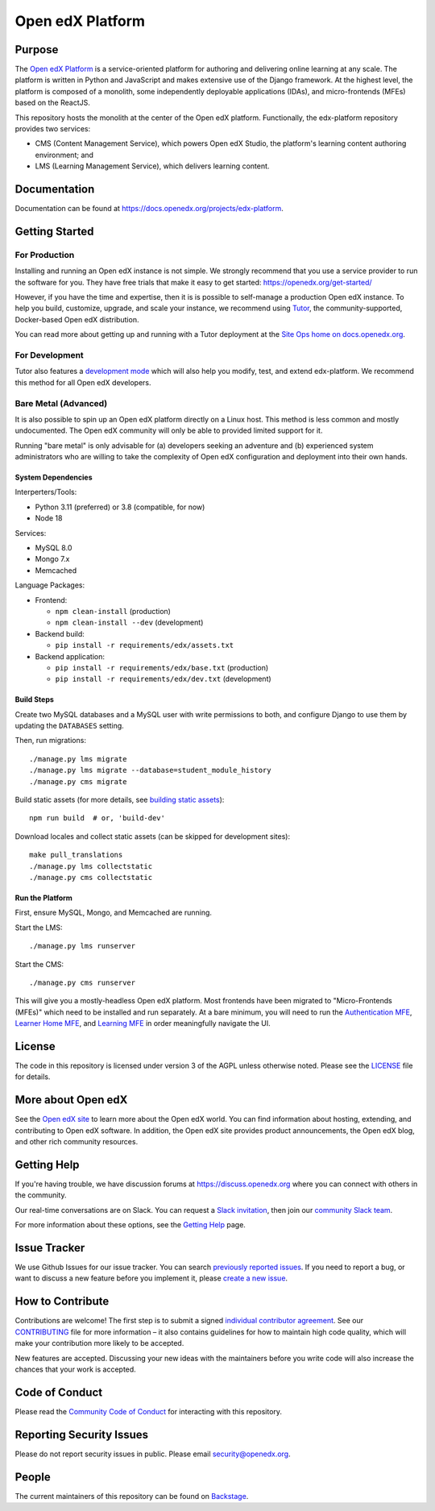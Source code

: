 Open edX Platform
#################
| |License: AGPL v3| |Status| |Python CI|

.. |License: AGPL v3| image:: https://img.shields.io/badge/License-AGPL_v3-blue.svg
  :target: https://www.gnu.org/licenses/agpl-3.0

.. |Python CI| image:: https://github.com/openedx/edx-platform/actions/workflows/unit-tests.yml/badge.svg
  :target: https://github.com/openedx/edx-platform/actions/workflows/unit-tests.yml

.. |Status| image:: https://img.shields.io/badge/status-maintained-31c653

Purpose
*******
The `Open edX Platform <https://openedx.org>`_ is a service-oriented platform for authoring and
delivering online learning at any scale.  The platform is written in
Python and JavaScript and makes extensive use of the Django
framework. At the highest level, the platform is composed of a
monolith, some independently deployable applications (IDAs), and
micro-frontends (MFEs) based on the ReactJS.

This repository hosts the monolith at the center of the Open edX
platform.  Functionally, the edx-platform repository provides two services:

* CMS (Content Management Service), which powers Open edX Studio, the platform's learning content authoring environment; and
* LMS (Learning Management Service), which delivers learning content.

Documentation
*************

Documentation can be found at https://docs.openedx.org/projects/edx-platform.

Getting Started
***************

For Production
==============

Installing and running an Open edX instance is not simple.  We strongly
recommend that you use a service provider to run the software for you.  They
have free trials that make it easy to get started:
https://openedx.org/get-started/

However, if you have the time and expertise, then it is is possible to
self-manage a production Open edX instance. To help you build, customize,
upgrade, and scale your instance, we recommend using `Tutor`_, the
community-supported, Docker-based Open edX distribution.

You can read more about getting up and running with a Tutor deployment
at the `Site Ops home on docs.openedx.org`_.

For Development
===============

Tutor also features a `development mode`_ which will also help you modify,
test, and extend edx-platform. We recommend this method for all Open edX
developers.

Bare Metal (Advanced)
=====================

It is also possible to spin up an Open edX platform directly on a Linux host.
This method is less common and mostly undocumented. The Open edX community will
only be able to provided limited support for it.

Running "bare metal" is only advisable for (a) developers seeking an
adventure and (b) experienced system administrators who are willing to take the
complexity of Open edX configuration and deployment into their own hands.

System Dependencies
-------------------

Interperters/Tools:

* Python 3.11 (preferred) or 3.8 (compatible, for now)

* Node 18

Services:

* MySQL 8.0

* Mongo 7.x

* Memcached

Language Packages:

* Frontend:

  - ``npm clean-install`` (production)
  - ``npm clean-install --dev`` (development)

* Backend build:

  - ``pip install -r requirements/edx/assets.txt``

* Backend application:

  - ``pip install -r requirements/edx/base.txt`` (production)
  - ``pip install -r requirements/edx/dev.txt`` (development)

Build Steps
-----------

Create two MySQL databases and a MySQL user with write permissions to both, and configure
Django to use them by updating the ``DATABASES`` setting.

Then, run migrations::

  ./manage.py lms migrate
  ./manage.py lms migrate --database=student_module_history
  ./manage.py cms migrate

Build static assets (for more details, see `building static
assets`_)::

  npm run build  # or, 'build-dev'

Download locales and collect static assets (can be skipped for development
sites)::

  make pull_translations
  ./manage.py lms collectstatic
  ./manage.py cms collectstatic

Run the Platform
----------------

First, ensure MySQL, Mongo, and Memcached are running.

Start the LMS::

  ./manage.py lms runserver

Start the CMS::

  ./manage.py cms runserver

This will give you a mostly-headless Open edX platform. Most frontends have
been migrated to "Micro-Frontends (MFEs)" which need to be installed and run
separately. At a bare minimum, you will need to run the `Authentication MFE`_,
`Learner Home MFE`_, and `Learning MFE`_ in order meaningfully navigate the UI.

.. _Tutor: https://github.com/overhangio/tutor
.. _Site Ops home on docs.openedx.org: https://docs.openedx.org/en/latest/site_ops/index.html
.. _development mode: https://docs.tutor.edly.io/dev.html
.. _building static assets: ./docs/references/static-assets.rst
.. _Authentication MFE: https://github.com/openedx/frontend-app-authn/
.. _Learner Home MFE: https://github.com/openedx/frontend-app-learner-dashboard
.. _Learning MFE: https://github.com/openedx/frontend-app-learning/

License
*******

The code in this repository is licensed under version 3 of the AGPL
unless otherwise noted. Please see the `LICENSE`_ file for details.

.. _LICENSE: https://github.com/openedx/edx-platform/blob/master/LICENSE


More about Open edX
*******************

See the `Open edX site`_ to learn more about the Open edX world. You can find
information about hosting, extending, and contributing to Open edX software. In
addition, the Open edX site provides product announcements, the Open edX blog,
and other rich community resources.

.. _Open edX site: https://openedx.org


Getting Help
************

If you're having trouble, we have discussion forums at
https://discuss.openedx.org where you can connect with others in the community.

Our real-time conversations are on Slack. You can request a `Slack
invitation`_, then join our `community Slack team`_.

For more information about these options, see the `Getting Help`_ page.

.. _Slack invitation: https://openedx.org/slack
.. _community Slack team: http://openedx.slack.com/
.. _Getting Help: https://openedx.org/getting-help


Issue Tracker
*************

We use Github Issues for our issue tracker. You can search
`previously reported issues`_.  If you need to report a bug, or want to discuss
a new feature before you implement it, please `create a new issue`_.

.. _previously reported issues: https://github.com/openedx/edx-platform/issues
.. _create a new issue: https://github.com/openedx/edx-platform/issues/new/choose


How to Contribute
*****************

Contributions are welcome! The first step is to submit a signed
`individual contributor agreement`_.  See our `CONTRIBUTING`_ file for more
information – it also contains guidelines for how to maintain high code
quality, which will make your contribution more likely to be accepted.

New features are accepted. Discussing your new ideas with the maintainers
before you write code will also increase the chances that your work is accepted.

Code of Conduct
***************

Please read the `Community Code of Conduct`_ for interacting with this repository.

Reporting Security Issues
*************************

Please do not report security issues in public. Please email
security@openedx.org.

.. _individual contributor agreement: https://openedx.org/cla
.. _CONTRIBUTING: https://github.com/openedx/.github/blob/master/CONTRIBUTING.md
.. _Community Code of Conduct: https://openedx.org/code-of-conduct/

People
******

The current maintainers of this repository can be found on `Backstage`_.

.. _Backstage: https://backstage.openedx.org/catalog/default/component/edx-platform

